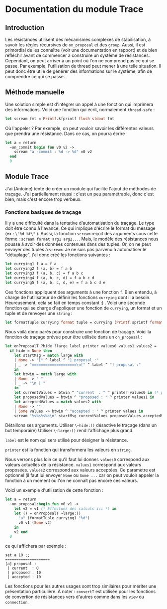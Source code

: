 * Documentation du module Trace 
 
** Introduction
Les résistances utilisent des mécanismes complexes de stabilisation,
à savoir les règles récursives de ~on_proposal~ et des ~group~.
Aussi, il est primordial de les connaître (voir une documentation en
rapport) et de bien réfléchir avant de commencer à construire un 
système de résistances.
Cependant, on peut arriver à un point où l'on ne comprend pas ce qui se
passe. Par exemple, l'utilisation de thread peut mener à une telle 
situation.
Il peut donc être utile de générer des informations sur le système,
afin de comprendre ce qui se passe.

** Méthode manuelle
Une solution simple est d'intégrer un appel à une fonction qui imprimera
des informations. 
Voici une fonction qui écrit, normalement ~thread-safe~ :
#+BEGIN_SRC ocaml
let scream fmt = Printf.kfprintf flush stdout fmt
#+END_SRC
Où l'appeler ? Par exemple, on peut vouloir savoir
les différentes valeurs que prendra une résistance. Dans ce cas, on
pourra écrire
#+BEGIN_SRC ocaml
let a = return
  ~on_commit:begin fun v0 v2 ->
    scream "a -commit : %d -> %d" v0 v2
  end
  0
#+END_SRC

** Module Trace
J'ai (Antoine) tenté de créer un module qui facilite l'ajout de méthodes
de traçage. J'ai partiellement réussi : c'est un peu paramétrable,
donc c'est bien, mais c'est encore trop verbeux.

*** Fonctions basiques de traçage
Il y a une difficulté dans la tentative d'automatisation du traçage.
Le type doit être connu à l'avance. Ce qui implique d'écrire le format
du message (ex : ~\"%d %f\"~ ). Aussi, la fonction ~scream~ reçoit des
arguments sous cette forme : ~scream format arg1 arg2...~. Mais, le
modèle des résistances nous pousse à avoir des données contenues dans
des tuples. Or, on ne peut envoyer des tuples à ~scream~.
Je ne suis pas parvenu à automatiser le "détuplage", j'ai donc créé les
fonctions suivantes :
#+BEGIN_SRC ocaml
let currying1 f a = f a
let currying2 f (a, b) = f a b
let currying3 f (a, b, c) = f a b c
let currying4 f (a, b, c, d) = f a b c d
let currying5 f (a, b, c, d, e) = f a b c d e
#+END_SRC
Ces fonctions appliquent des arguments à une fonction ~f~.
Bien entendu, à charge de l'utilisateur de définir les fonctions
~currying~ dont il a besoin. Heureusement, cela se fait en temps 
constant :) .
Voici une seconde fonction qui se charge d'appliquer une fonction de
~currying~, un format et un tuple et de renvoyer une ~string~ :
#+BEGIN_SRC ocaml
let formatTuple currying format tuple = currying (Printf.sprintf format) tuple
#+END_SRC

Nous voilà donc parés pour construire une fonction de traçage.
Voici la fonction de traçage prévue pour être utilisée dans un
~on_proposal~ :
#+BEGIN_SRC ocaml
let onProposalT ?hide ?large label printer values0 values1 values2 =
  if hide = None then
    let startMsg = match large with
    | None -> "[" ^ label ^ "] proposal :" 
    | _ -> "====================\n[" ^ label ^ "] proposal :"
    in
    let btwin = match large with
    | None -> " "
    | _ -> "\n | "
    in
    let currentValues = btwin ^ "current  : " ^ printer values0 in (* printer is : (formatTuple myCurrying myFormat) *)
    let proposedValues = btwin ^ "proposed : " ^ printer values1 in
    let acceptedValues = match values2 with 
    | None -> ""
    | Some values -> btwin ^ "accepted : " ^ printer values in
    scream "%s%s%s%s\n" startMsg currentValues proposedValues acceptedValues
#+END_SRC
Détaillons ses arguments.
Utiliser ~\~hide:()~ désactive le traçage (dans un but temporaire)
Utiliser ~\~large:()~ rend l'affichage plus grand.

~label~ est le nom qui sera utilisé pour désigner la résistance.

~printer~ est la fonction qui transformera les valeurs en ~string~.

Nous verrons plus loin ce qu'il faut lui donner.
~values0~ correspond aux valeurs actuelles de la résistance.
~values1~ correspond aux valeurs proposées.
~values2~ correspond aux valeurs acceptées. Ce paramètre est optionnel
(il faut lui envoyer ~None~ ou ~Some ...~ car on peut vouloir appeler
la fonction à un moment où l'on ne connaît pas encore ces valeurs.

Voici un exemple d'utilisation de cette fonction :
#+BEGIN_SRC ocaml
let a = return
  ~on_proposal:begin fun v0 v1 ->
    let v2 = v1 (* Effectuez des calculs ici *) in
    let () = onProposalT ~large:() 
      "a" (formatTuple currying1 "%d") 
      v0 v1 (Some v2) 
    in
    v2 end
  0
#+END_SRC
ce qui affichera par exemple :
#+BEGIN_SRC
set a 10 ;;
==================== 
[a] proposal :
 | current  : 0
 | proposed : 10
 | accepted : 10
#+END_SRC
Les fonctions pour les autres usages sont trop similaires pour mériter
une présentation particulière.
A noter : ~convertT~ est utilisée pour les fonctions de convertion de
résistances vers d'autres comme dans les ~view~ ou ~connection~.

